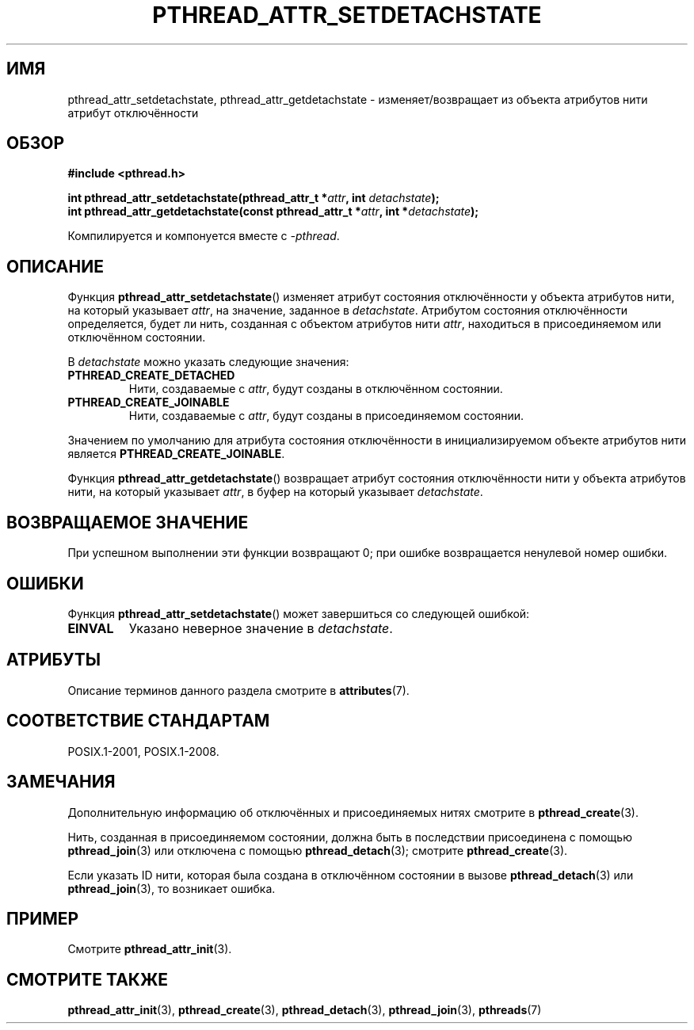 .\" -*- mode: troff; coding: UTF-8 -*-
.\" Copyright (c) 2008 Linux Foundation, written by Michael Kerrisk
.\"     <mtk.manpages@gmail.com>
.\"
.\" %%%LICENSE_START(VERBATIM)
.\" Permission is granted to make and distribute verbatim copies of this
.\" manual provided the copyright notice and this permission notice are
.\" preserved on all copies.
.\"
.\" Permission is granted to copy and distribute modified versions of this
.\" manual under the conditions for verbatim copying, provided that the
.\" entire resulting derived work is distributed under the terms of a
.\" permission notice identical to this one.
.\"
.\" Since the Linux kernel and libraries are constantly changing, this
.\" manual page may be incorrect or out-of-date.  The author(s) assume no
.\" responsibility for errors or omissions, or for damages resulting from
.\" the use of the information contained herein.  The author(s) may not
.\" have taken the same level of care in the production of this manual,
.\" which is licensed free of charge, as they might when working
.\" professionally.
.\"
.\" Formatted or processed versions of this manual, if unaccompanied by
.\" the source, must acknowledge the copyright and authors of this work.
.\" %%%LICENSE_END
.\"
.\"*******************************************************************
.\"
.\" This file was generated with po4a. Translate the source file.
.\"
.\"*******************************************************************
.TH PTHREAD_ATTR_SETDETACHSTATE 3 2017\-09\-15 Linux "Руководство программиста Linux"
.SH ИМЯ
pthread_attr_setdetachstate, pthread_attr_getdetachstate \-
изменяет/возвращает из объекта атрибутов нити атрибут отключённости
.SH ОБЗОР
.nf
\fB#include <pthread.h>\fP
.PP
\fBint pthread_attr_setdetachstate(pthread_attr_t *\fP\fIattr\fP\fB, int \fP\fIdetachstate\fP\fB);\fP
\fBint pthread_attr_getdetachstate(const pthread_attr_t *\fP\fIattr\fP\fB, int *\fP\fIdetachstate\fP\fB);\fP
.PP
Компилируется и компонуется вместе с \fI\-pthread\fP.
.fi
.SH ОПИСАНИЕ
Функция \fBpthread_attr_setdetachstate\fP() изменяет атрибут состояния
отключённости у объекта атрибутов нити, на который указывает \fIattr\fP, на
значение, заданное в \fIdetachstate\fP. Атрибутом состояния отключённости
определяется, будет ли нить, созданная с объектом атрибутов нити \fIattr\fP,
находиться в присоединяемом или отключённом состоянии.
.PP
В \fIdetachstate\fP можно указать следующие значения:
.TP 
\fBPTHREAD_CREATE_DETACHED\fP
Нити, создаваемые с \fIattr\fP, будут созданы в отключённом состоянии.
.TP 
\fBPTHREAD_CREATE_JOINABLE\fP
Нити, создаваемые с \fIattr\fP, будут созданы в присоединяемом состоянии.
.PP
Значением по умолчанию для атрибута состояния отключённости в
инициализируемом объекте атрибутов нити является \fBPTHREAD_CREATE_JOINABLE\fP.
.PP
Функция \fBpthread_attr_getdetachstate\fP() возвращает атрибут состояния
отключённости нити у объекта атрибутов нити, на который указывает \fIattr\fP, в
буфер на который указывает \fIdetachstate\fP.
.SH "ВОЗВРАЩАЕМОЕ ЗНАЧЕНИЕ"
При успешном выполнении эти функции возвращают 0; при ошибке возвращается
ненулевой номер ошибки.
.SH ОШИБКИ
Функция \fBpthread_attr_setdetachstate\fP() может завершиться со следующей
ошибкой:
.TP 
\fBEINVAL\fP
Указано неверное значение в \fIdetachstate\fP.
.SH АТРИБУТЫ
Описание терминов данного раздела смотрите в \fBattributes\fP(7).
.TS
allbox;
lbw30 lb lb
l l l.
Интерфейс	Атрибут	Значение
T{
\fBpthread_attr_setdetachstate\fP(),
\fBpthread_attr_getdetachstate\fP()
T}	Безвредность в нитях	MT\-Safe
.TE
.SH "СООТВЕТСТВИЕ СТАНДАРТАМ"
POSIX.1\-2001, POSIX.1\-2008.
.SH ЗАМЕЧАНИЯ
Дополнительную информацию об отключённых и присоединяемых нитях смотрите в
\fBpthread_create\fP(3).
.PP
Нить, созданная в присоединяемом состоянии, должна быть в последствии
присоединена с помощью \fBpthread_join\fP(3) или отключена с помощью
\fBpthread_detach\fP(3); смотрите \fBpthread_create\fP(3).
.PP
Если указать ID нити, которая была создана в отключённом состоянии в вызове
\fBpthread_detach\fP(3) или \fBpthread_join\fP(3), то возникает ошибка.
.SH ПРИМЕР
Смотрите \fBpthread_attr_init\fP(3).
.SH "СМОТРИТЕ ТАКЖЕ"
\fBpthread_attr_init\fP(3), \fBpthread_create\fP(3), \fBpthread_detach\fP(3),
\fBpthread_join\fP(3), \fBpthreads\fP(7)
